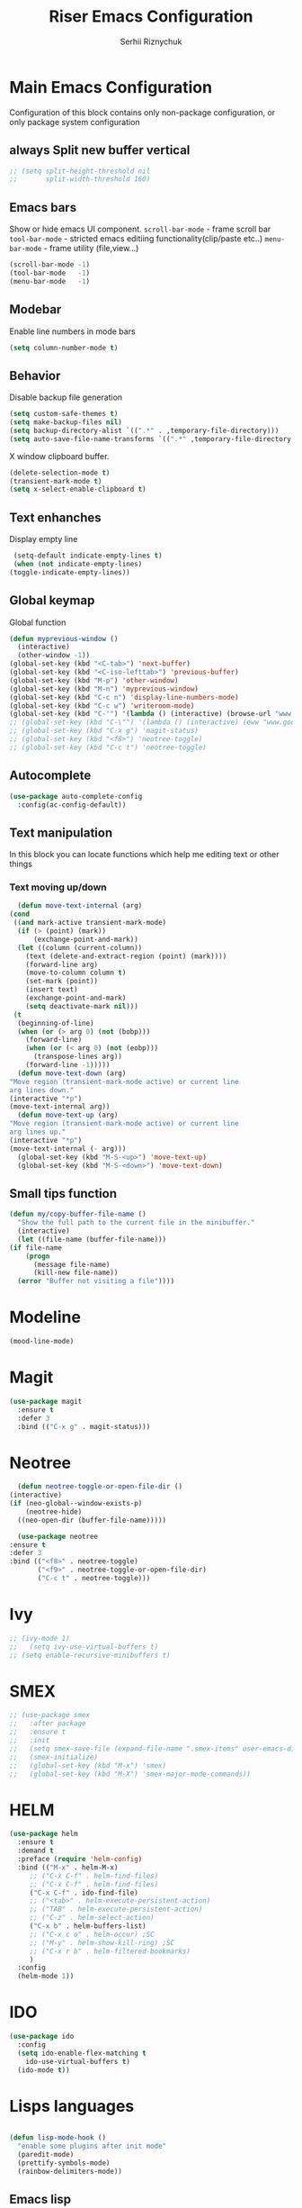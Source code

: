 #+TITLE: Riser Emacs Configuration
#+AUTHOR: Serhii Riznychuk
#+EMAIL: sergii.riznychuk@gmail.com
#+HTML_HEAD: <link rel="stylesheet" type="text/css" href="org.css"/>
#+STARTUP: overview

* Main Emacs Configuration
  Configuration of this block contains only non-package configuration, or only package system configuration

** always Split new buffer vertical  
   #+begin_src emacs-lisp
     ;; (setq split-height-threshold nil
     ;;       split-width-threshold 160)
   #+end_src
** Emacs bars
   Show or hide emacs UΙ component. 
   ~scroll-bar-mode~ - frame scroll bar
   ~tool-bar-mode~ - stricted emacs editiing functionality(clip/paste etc..)
   ~menu-bar-mode~ - frame utility (file,view...)
   #+begin_src emacs-lisp
     (scroll-bar-mode -1)
     (tool-bar-mode   -1)
     (menu-bar-mode   -1)
   #+end_src

** Modebar
   Enable line numbers in mode bars
   #+begin_src emacs-lisp
     (setq column-number-mode t)
   #+end_src

** Behavior
   Disable backup file generation
   #+begin_src emacs-lisp
     (setq custom-safe-themes t)
     (setq make-backup-files nil)
     (setq backup-directory-alist `((".*" . ,temporary-file-directory)))
     (setq auto-save-file-name-transforms `((".*" ,temporary-file-directory t)))
   #+end_src
   X window clipboard buffer.
   #+begin_src emacs-lisp
     (delete-selection-mode t)
     (transient-mark-mode t)
     (setq x-select-enable-clipboard t)
   #+end_src

** Text enhanches
   Display empty line
   #+begin_src emacs-lisp
     (setq-default indicate-empty-lines t)
     (when (not indicate-empty-lines)
	(toggle-indicate-empty-lines))
   #+end_src
   
** Global keymap
   Global function 
   #+begin_src emacs-lisp
     (defun myprevious-window ()
       (interactive)
       (other-window -1))
     (global-set-key (kbd "<C-tab>") 'next-buffer)
     (global-set-key (kbd "<C-iso-lefttab>") 'previous-buffer)
     (global-set-key (kbd "M-p") 'other-window)
     (global-set-key (kbd "M-n") 'myprevious-window)
     (global-set-key (kbd "C-c n") 'display-line-numbers-mode)
     (global-set-key (kbd "C-c w") 'writeroom-mode)
     (global-set-key (kbd "C-'") '(lambda () (interactive) (browse-url "www.google.com.pl")))
     ;; (global-set-key (kbd "C-\"") '(lambda () (interactive) (eww "www.google.com.pl")))
     ;; (global-set-key (kbd "C-x g") 'magit-status)
     ;; (global-set-key (kbd "<f8>") 'neotree-toggle)
     ;; (global-set-key (kbd "C-c t") 'neotree-toggle)
   #+end_src

** Autocomplete 
   #+begin_src emacs-lisp
     (use-package auto-complete-config
       :config(ac-config-default))
   #+end_src
   
** Text manipulation
   In this block you can locate functions which help me editing text or other things
*** Text moving up/down
    #+begin_src emacs-lisp
      (defun move-text-internal (arg)
	(cond
	 ((and mark-active transient-mark-mode)
	  (if (> (point) (mark))
	      (exchange-point-and-mark))
	  (let ((column (current-column))
		(text (delete-and-extract-region (point) (mark))))
	    (forward-line arg)
	    (move-to-column column t)
	    (set-mark (point))
	    (insert text)
	    (exchange-point-and-mark)
	    (setq deactivate-mark nil)))
	 (t
	  (beginning-of-line)
	  (when (or (> arg 0) (not (bobp)))
	    (forward-line)
	    (when (or (< arg 0) (not (eobp)))
	      (transpose-lines arg))
	    (forward-line -1)))))
      (defun move-text-down (arg)
	"Move region (transient-mark-mode active) or current line
	arg lines down."
	(interactive "*p")
	(move-text-internal arg))
      (defun move-text-up (arg)
	"Move region (transient-mark-mode active) or current line
	arg lines up."
	(interactive "*p")
	(move-text-internal (- arg)))
      (global-set-key (kbd "M-S-<up>") 'move-text-up)
      (global-set-key (kbd "M-S-<down>") 'move-text-down)
    #+end_src
    
** Small tips function 

   #+begin_src emacs-lisp
     (defun my/copy-buffer-file-name ()
       "Show the full path to the current file in the minibuffer."
       (interactive)
       (let ((file-name (buffer-file-name)))
	 (if file-name
	     (progn
	       (message file-name)
	       (kill-new file-name))
	   (error "Buffer not visiting a file"))))
   #+end_src

* Modeline 
  #+begin_src emacs-lisp
    (mood-line-mode)
  #+end_src

* Magit
  #+begin_src emacs-lisp
    (use-package magit
      :ensure t
      :defer 3
      :bind (("C-x g" . magit-status)))
  #+end_src

* Neotree

    #+begin_src emacs-lisp
      (defun neotree-toggle-or-open-file-dir ()
	(interactive) 
	(if (neo-global--window-exists-p) 
	    (neotree-hide) 
	  ((neo-open-dir (buffer-file-name)))))

      (use-package neotree 
	:ensure t
	:defer 3
	:bind (("<f8>" . neotree-toggle)
	       ("<f9>" . neotree-toggle-or-open-file-dir)
	       ("C-c t" . neotree-toggle)))
    #+end_src

* Ivy
  #+begin_src emacs-lisp 
  ;; (ivy-mode 1)
  ;;   (setq ivy-use-virtual-buffers t)
  ;; (setq enable-recursive-minibuffers t)
  #+end_src

* SMEX
  #+begin_src emacs-lisp 
    ;; (use-package smex
    ;;   :after package
    ;;   :ensure t
    ;;   :init
    ;;   (setq smex-save-file (expand-file-name ".smex-items" user-emacs-directory))
    ;;   (smex-initialize)
    ;;   (global-set-key (kbd "M-x") 'smex)
    ;;   (global-set-key (kbd "M-X") 'smex-major-mode-commands))
  #+end_src

* HELM

  #+begin_src emacs-lisp 
    (use-package helm 
      :ensure t
      :demand t
      :preface (require 'helm-config)
      :bind (("M-x" . helm-M-x)
	     ;; ("C-x C-f" . helm-find-files)
	     ;; ("C-x C-f" . helm-find-files)
	     ("C-x C-f" . ido-find-file)
	     ;; ("<tab>" . helm-execute-persistent-action)
	     ;; ("TAB" . helm-execute-persistent-action)
	     ;; ("C-z" . helm-select-action)
	     ("C-x b" . helm-buffers-list)
	     ;; ("C-x c o" . helm-occur) ;SC
	     ;; ("M-y" . helm-show-kill-ring) ;SC
	     ;; ("C-x r b" . helm-filtered-bookmarks)
	     )
      :config
      (helm-mode 1))
  #+end_src

* IDO
  #+begin_src emacs-lisp
    (use-package ido
      :config
      (setq ido-enable-flex-matching t
	    ido-use-virtual-buffers t)
      (ido-mode t))
  #+end_src
  
* Lisps languages
  #+begin_src emacs-lisp
    
    (defun lisp-mode-hook ()
      "enable some plugins after init mode"
      (paredit-mode)
      (prettify-symbols-mode)
      (rainbow-delimiters-mode))
  #+end_src
** Emacs lisp
*** Emacs mode   
   #+begin_src emacs-lisp
     (use-package elisp-mode
	:defer t
	:config (add-hook 'emacs-lisp-mode-hook 'lisp-mode-hook))
   #+end_src
*** Dash library 
    #+begin_src emacs-lisp
      (use-package dash
	:no-require t
	:after dash
	:config
	(dash-enable-font-lock))
    #+end_src
** Main lisp Mode
   #+begin_src emacs-lisp
   (use-package lisp-mode
      :defer t
      :config (add-hook 'lisp-mode-hook 'lisp-mode-hook))  
   #+end_src
** Clojure
   #+begin_src emacs-lisp
     (defun clojure-lisp-pretty-symbols ()
       "Make some word or string show as pretty Unicode symbols"
       (setq prettify-symbols-alist '(;; ("lambda" . ?λ)
				      ("fn" . ?λ)
				      ;; Ƒ Ɣ ƒ Ƭ Ʃ Ƴ ƴ ɀ ℎ ℰ ℱ Ⅎ ℳ ℓ ⊂ ⊃ ⋂ ⋃ ∩ ∪ ∈ ∊ ∋ ∍ ∘ ⇩ ⇘ ⯆ ⯅ 🭶 ⯇ ⯈
				      ;; Greek alphabet 
				      ;; Α α, Β β, Γ γ, Δ δ, Ε ε, Ζ ζ, Η η, Θ θ, Ι ι, Κ κ, Λ λ, Μ μ, Ν ν, 
				      ;; Ξ ξ, Ο ο, Π π, Ρ ρ, Σ σ/ς, Τ τ, Υ υ, Φ φ, Χ χ, Ψ ψ, Ω ω
				      ;; ("->" . ?→)
				      ;; ("->>" . ?↠)
				      ;; ("=>" . ?⇒)
				      ("defmulti" . ?Ƒ)
				      ("defmethod" . ?ƒ)
				      ("/=" . ?≠)("!=" . ?≠)
				      ("==" . ?≡)("not" . ?!)
				      ("<=" . ?≤)(">=" . ?≥)
				      ("comp" . ?υ)("partial" . ?ρ)
				      ("and" . ?∧)("&&" . ?∧)
				      ("or" . ?∨)("||" . ?∨))))
     (defun personal-clojure-mode-hook ()
       (clojure-lisp-pretty-symbols)
       (lisp-mode-hook))
     (use-package clojure-mode
       :defer t
       :config (add-hook 'clojure-mode-hook 'personal-clojure-mode-hook))
   #+end_src
** Common lisp
   #+begin_src emacs-lisp
     (add-to-list 'exec-path "C:\\Program Files\\Steel Bank Common Lisp\\2.0.0\\") ;; or wherever you installed SBCL or other Lisp
     ;; (load (expand-file-name "~/quicklisp/slime-helper.el"))
     (setq inferior-lisp-program "sbcl") ;; or other Lisp
   #+end_src

* Recentf
  recentf package keep paths of your last edited files
  #+begin_src emacs-lisp
  (defun ido-recentf-open ()
    "Use `ido-completing-read' to \\[find-file] a recent file"
    (interactive)
    (if (find-file (ido-completing-read "Find recent file: " recentf-list))
      (message "Opening file...")
      (message "Aborting")))
  
  (use-package recentf
     :bind (("C-c C-b" . recentf-open-files)
            ("C-c C-r" . ido-recentf-open))
     :config (setq recentf-max-menu-items 30
                   recentf-max-saved-items 50)
     (recentf-mode 1))
  #+end_src

* Writeroom mode
  #+begin_src emacs-lisp
  (use-package writeroom-mode
     :ensure t
     :bind (("C-M-<" . writeroom-decrease-width)
            ("C-M->" . writeroom-increase-width)
	    ("C-M-=" . writeroom-adjust-width)))
  #+end_src

* Dashboard

  #+begin_src emacs-lisp
	(use-package dashboard
	  :demand t
	  :ensure t
	  ;; :diminish dashboard-mode
	  :init
	  (setq dashboard-banner-logo-title "* Live Long And Prosper *")
	  (setq dashboard-startup-banner "~/.emacs.d/Spock.png")
	  ;; (setq dashboard-startup-banner "~/.emacs.d/duck.txt")
	  ;; (setq dashboard-text-banner "/home/serhii/.emacs.d/duck.txt")
	  ;; agenda
	  (setq dashboard-week-agenda nil)
	  ;; (setq dashboard-filter-agenda-entry 'dashboard-filter-agenda-by-todo)
	  (setq dashboard-filter-agenda-entry 'dashboard-no-filter-agenda)
	  ;; (setq dashboard-match-agenda-entry nil)
	  ;; other
	  (setq dashboard-page-separator "\n\n")
	  (setq dashboard-set-init-info nil)
	  (setq dashboard-center-content t)
	  (setq dashboard-show-shortcuts t)
	  (setq dashboard-set-footer nil)
	  (setq dashboard-items '((recents  . 15)
				  (projects . 14)
				  (agenda . 15)
				  (bookmarks . 5)))
	  (setq dashboard-item-names '(("Agenda for today:" . "Agenda:")))
	  :config
	  (dashboard-setup-startup-hook))
  #+end_src

* Visual Regular expression
  Replace regular regexp on visula regexp
  #+begin_src emacs-lisp
  (use-package visual-regexp
    :bind (("C-c r" . vr/replace)
           ("C-c q" . vr/query-replace)))
  #+end_src

* Org mode
** Bullet mode
   Bullet replace header Symbol's on other markup specified in variable ~org-bullets-bullet-list~
   #+begin_src emacs-lisp
     (use-package org-bullets
	:commands org-mode
	:after org
	:config
	;; (setq org-bullets-bullet-list '("α" "β" "γ" "δ" "ε" "ζ" "η" "λ"))
	;; (setq org-bullets-bullet-list '("●" "◉" "○" "◆" "◇"))
	;; (setq org-bullets-bullet-list '("◆"))
	(setq org-bullets-bullet-list '("●"))
	;; (add-hook 'org-mode-hook (lambda () (org-bullets-mode 1)))
	(org-bullets-mode))
   #+end_src

** LaTeX conf
   #+begin_src emacs-lisp
     ;; (require 'ox-latex)
     (setq org-latex-listings t)
     (add-to-list 'org-latex-packages-alist '("" "listings"))
     (add-to-list 'org-latex-packages-alist '("" "color"))
     ;; (add-to-list 'org-latex-packages-alist '("" "minted"))

     ;; (setq org-latex-listings 'minted
     ;;       org-latex-pdf-process
     ;;       (mapcar (lambda (s) (replace-regexp-in-string "%latex " "%latex --shell-escape " s)) org-latex-pdf-process))

     ;; '("pdflatex -shell-escape -interaction nonstopmode -output-directory %o %f"
     ;;   "pdflatex -shell-escape -interaction nonstopmode -output-directory %o %f")
   #+end_src

** Main configuration
   #+begin_src emacs-lisp

     (defun org-mode-pretty-symbols ()
	    "Make some word or string show as pretty Unicode symbols"
	    (setq prettify-symbols-alist '(;; ("lambda" . ?λ)
					   ;; ("fn" . ?λ)
					   ;; Ƒ Ɣ ƒ Ƭ Ʃ Ƴ ƴ ɀ ℎ ℰ ℱ Ⅎ ℳ ℓ ⊂ ⊃ ⋂ ⋃ ∩ ∪ ∈ ∊ ∋ ∍ ∘ ⇩ ⇘ ⯆ ⯅ 🭶 ⯇ ⯈
					   ;; ("->" . ?→)
					   ;; ("->>" . ?↠)
					   ;; ("=>" . ?⇒)
					   ("#+begin_src" ?⯈)
					   ("#+end_src" ?⯅)
					   ("#+RESULTS:" ?=))))
     (use-package org
       :bind (("C-c l" . org-store-link)
	      ("C-c a" . org-agenda))
       :init (setq org-agenda-files (list "~/Documents/agenda/main.org" "~/programs/jarman/agenda.org")
		   org-format-latex-options (plist-put org-format-latex-options :scale 2.3)
		   org-hide-emphasis-markers t
		   truncate-lines t
		   org-log-done t
		   org-src-tab-acts-natively t
		   org-babel-clojure-backend 'cider)
       :config 
       (add-hook 'org-mode-hook (lambda ()
				  ;; (xah-math-input-mode)
				  (require 'ob-clojure)
				  (org-bullets-mode)
				  (org-mode-pretty-symbols)
				  (prettify-symbols-mode)
				  ;; (set-face-attribute 'org-block-begin-line nil :foreground (face-background 'org-block-begin-line nil 'default))
				  ;; (set-face-attribute 'org-block-end-line nil :foreground (face-background 'org-block-end-line nil 'default))
				  )))

   #+end_src
* EMMS
  #+begin_src emacs-lisp
    ;; EMMS
    ;; (use-package emms
    ;;       :defer t
    ;;       :config
    ;;       (progn  (require 'emms-setup)
    ;;       (emms-all)
    ;;       (emms-default-players)
    ;;       (setq emms-source-file-default-directory "E:\\Music")
    ;;       (setq emms-playlist-buffer-name "*Music*")
    ;;       (setq emms-info-asynchronously t)
    ;;       (emms-add-directory-tree "~/Music/")))
  #+end_src
* java
  #+begin_src emacs-lisp
    ;; (use-package lsp-java
    ;;   :config
    ;;   (add-hook 'java-mode-hook #'lsp))
  #+end_src
* Projectile with helm
  #+begin_src emacs-lisp
    (use-package projectile
      :ensure t
      :init
      (projectile-mode +1)
      :bind (:map projectile-mode-map
		  ;; ("s-p" . projectile-command-map)
		  ("C-c p" . projectile-command-map)))

    (use-package helm-projectile
      :ensure t
      :after (helm projectile)
      :init
      (helm-projectile-on))
  #+end_src
* Firm code 
  Code
** Freshcode
   #+begin_src emacs-lisp
     (setq cider-known-endpoints
	   '(("platform-repl-back" "0.0.0.0" "3012")
	     ("babashka" "0.0.0.0" "1667")
	     ("platform-repl-front" "0.0.0.0" "8333")))

     ;; (setq cider-fcode-figwheel-nrepl
     ;;       )

     ;; (defun cider-fcode ()
     ;;   (interactive)
     ;;   (save-some-buffers)
     ;;   (with-current-buffer (cider-current-repl-buffer)
     ;;     (goto-char (point-max))
     ;;     (insert cider-fcode-figwheel-nrepl)
     ;;     (cider-connect-cljs)))

     ;; (defun cider-eval-expression-at-point-in-repl ()
     ;;   "Sends the preceding expression to the Cider REPL."
     ;;   (interactive)
     ;;   (let ((form "(+ 1 2)"))
     ;;     ;; Strip excess whitespace
     ;;     (while (string-match "\`\s+\|\n+\'" form)
     ;;       (setq form (replace-match "" t t form)))
     ;;     (set-buffer (cider-find-or-create-repl-buffer))
     ;;     (goto-char (point-max))
     ;;     (insert form)
     ;;     (cider-repl-return)))
     ;; (cider-switch-to-repl-buffer)

     ;; (setq cider-jack-in-dev-profile '("cider" "dev"))
     ;; (defun cider-jack-in-with-profile ()
     ;;   (interactive)
     ;;   (letrec ((profile (read-string (message "Enter profile name(%s): " (string-join cider-jack-in-dev-profile ","))))
     ;; 	   (lein-params (message "with-profile %s repl :headless" (if (seq-empty-p profile) (string-join cider-jack-in-dev-profile ",") profile))))
     ;;     (message "lein-params set to: %s" lein-params)
     ;;     (set-variable 'cider-lein-parameters lein-params)
     ;;     ;; ;; just a empty parameter
     ;;     (cider-jack-in '())
     ;;     (cider-switch-to-repl-buffer)
     ;;     (cider-insert-in-repl
     ;;      "(do (use 'figwheel-sidecar.repl-api)
     ;; 	   (start-figwheel!)
     ;; 	   (cljs-repl))" t)

     ;;     ;; (with-current-buffer (cider-current-repl-buffer)
     ;;     ;;   (goto-char (point-max))
     ;;     ;;   (insert "(do (use 'figwheel-sidecar.repl-api)
     ;;     ;; 	   (start-figwheel!)
     ;;     ;; 	   (cljs-repl))")
     ;;     ;;   ;; (cider-connect-cljs)
     ;;     ;;   )
     ;;     ))


     ;; (progn  (cider-switch-to-repl-buffer)
     ;; 	(cider-insert-in-repl
     ;; 	 "(do (use 'figwheel-sidecar.repl-api)
     ;; 	   (start-figwheel!)
     ;; 	   (cljs-repl))" t))

   #+end_src
* SQL Mode
  
  My first on hand sql connection manager
  #+begin_src emacs-lisp
    (setq sql-connection-alist
	  '((bdm_demo_dev_v2
	     (sql-product 'mysql)
	     (sql-server "127.0.0.1")
	     (sql-user "root")
	     (sql-password "root")
	     (sql-database "bdm_demo_dev_v2")
	     (sql-port 3406))
	    (trashpanda-team-dell
	     (sql-product 'mysql)
	     (sql-server "trashpanda-team.ddns.net")
	     (sql-user "root")
	     (sql-password "1234")
	     (sql-database "jarman")
	     (sql-port 3307))
	    (trashpanda-rpi
	     (sql-product 'mysql)
	     (sql-server "trashpanda-team.ddns.net")
	     (sql-user "jarman")
	     (sql-password "dupa")
	     (sql-database "jarman")
	     (sql-port 3306))))

    (defmacro myflet (bindings &rest body)
      "Works like the old `flet'. Does not validate form structure."
      (declare (indent defun))
      `(cl-letf ,(mapcar (lambda (binding)
			   `((symbol-function ',(car binding))
			     (lambda ,(cadr binding) ,@(cddr binding))))
			 bindings)
	 ,@body))

    (defun sql-connect-preset (name)
      "Connect to a predefined SQL connection listed in `sql-connection-alist'"
      (eval `(let ,(cdr (assoc name sql-connection-alist))
	       (myflet ((sql-get-login (&rest what)))
		 (sql-product-interactive sql-product)))))

    (defun sql-connect-trashpanda-team-dell ()
      (interactive)
      (sql-connect-preset 'trashpanda-team-dell))

    (defun sql-connect-bdm-demo ()
      (interactive)
      (sql-connect-preset 'bdm_demo_dev_v2))
  #+end_src
* Yafolding
  #+begin_src emacs-lisp
    ;; (defvar yafolding-mode-map
    ;;   (let ((map (make-sparse-keymap)))
    ;;     (define-key map (kbd "C-c") #'yafolding-hide-parent-element)
    ;;     (define-key map (kbd "<C-M-return>") #'yafolding-toggle-all)
    ;;     (define-key map (kbd "<C-return>") #'yafolding-toggle-element)
    ;;     map))
  #+end_src
* Reverse-im

  #+begin_src emacs-lisp
    (use-package reverse-im
      :ensure t
      :custom
      (reverse-im-input-methods '("ukrainian-computer"))
      :config
      (reverse-im-mode t))
  #+end_src
